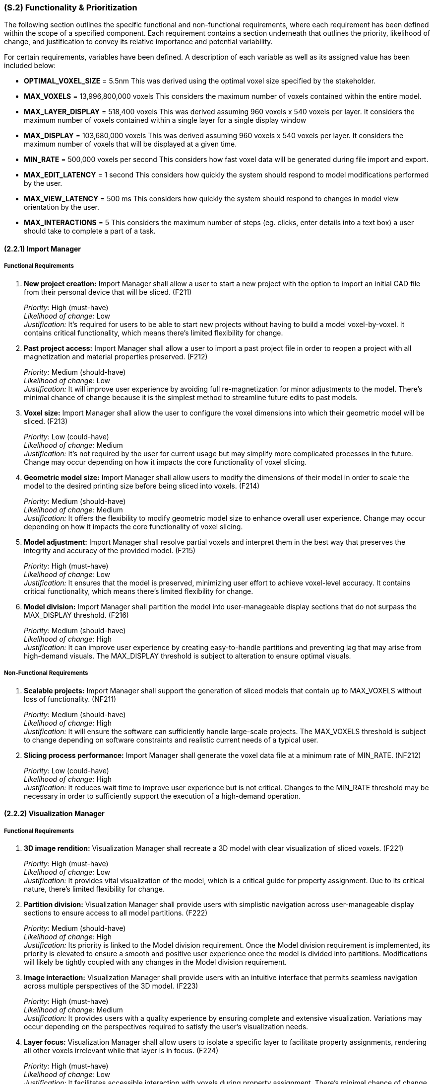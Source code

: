 [#s2,reftext=S.2]
=== (S.2) Functionality & Prioritization

ifdef::env-draft[]
TIP: _**This is the bulk of the System book, describing elements of functionality (behaviors)**. This chapter corresponds to the traditional view of requirements as defining "**what the system does**”. It is organized as one section, S.2.n, for each of the components identified in <<s1>>, describing the corresponding behaviors (functional and non-functional properties)._  <<BM22>>
endif::[]

The following section outlines the specific functional and non-functional requirements, where each requirement has been defined within the scope of a specified component. Each requirement contains a section underneath that outlines the priority, likelihood of change, and justification to convey its relative importance and potential variability.

For certain requirements, variables have been defined. A description of each variable as well as its assigned value has been included below:

* *OPTIMAL_VOXEL_SIZE* = 5.5nm
This was derived using the optimal voxel size specified by the stakeholder.

* *MAX_VOXELS* = 13,996,800,000 voxels
This considers the maximum number of voxels contained within the entire model.

* *MAX_LAYER_DISPLAY* = 518,400 voxels
This was derived assuming 960 voxels x 540 voxels per layer. It considers the maximum number of voxels contained within a single layer for a single display window

* *MAX_DISPLAY* = 103,680,000 voxels
This was derived assuming 960 voxels x 540 voxels per layer. It considers the maximum number of voxels that will be displayed at a given time.

* *MIN_RATE* = 500,000 voxels per second
This considers how fast voxel data will be generated during file import and export.

* *MAX_EDIT_LATENCY* = 1 second
This considers how quickly the system should respond to model modifications performed by the user.

* *MAX_VIEW_LATENCY* = 500 ms
This considers how quickly the system should respond to changes in model view orientation by the user.

* *MAX_INTERACTIONS* = 5
This considers the maximum number of steps (eg. clicks, enter details into a text box) a user should take to complete a part of a task.

==== (2.2.1) Import Manager

===== Functional Requirements

. [[F211]] *New project creation:* Import Manager shall allow a user to start a new project with the option to import an initial CAD file from their personal device that will be sliced. (F211)

+
[.maroon]#_Priority:_# High (must-have) +
[.maroon]#_Likelihood of change:_# Low +
[.maroon]#_Justification:_# It’s required for users to be able to start new projects without having to build a model voxel-by-voxel. It contains critical functionality, which means there’s limited flexibility for change.

. [[F212]] *Past project access:* Import Manager shall allow a user to import a past project file in order to reopen a project with all magnetization and material properties preserved. (F212)

+
[.maroon]#_Priority:_# Medium (should-have) +
[.maroon]#_Likelihood of change:_# Low +
[.maroon]#_Justification:_# It will improve user experience by avoiding full re-magnetization for minor adjustments to the model. There’s minimal chance of change because it is the simplest method to streamline future edits to past models.


. [[F213]] *Voxel size:* Import Manager shall allow the user to configure the voxel dimensions into which their geometric model will be sliced. (F213)

+
[.maroon]#_Priority:_# Low (could-have) +
[.maroon]#_Likelihood of change:_# Medium +
[.maroon]#_Justification:_# It’s not required by the user for current usage but may simplify more complicated processes in the future. Change may occur depending on how it impacts the core functionality of voxel slicing.


. [[F214]] *Geometric model size:* Import Manager shall allow users to modify the dimensions of their model in order to scale the model to the desired printing size before being sliced into voxels. (F214)

+
[.maroon]#_Priority:_# Medium (should-have) +
[.maroon]#_Likelihood of change:_# Medium +
[.maroon]#_Justification:_# It offers the flexibility to modify geometric model size to enhance overall user experience. Change may occur depending on how it impacts the core functionality of voxel slicing.


. [[F215]] *Model adjustment:* Import Manager shall resolve partial voxels and interpret them in the best way that preserves the integrity and accuracy of the provided model. (F215)

+
[.maroon]#_Priority:_# High (must-have) +
[.maroon]#_Likelihood of change:_# Low +
[.maroon]#_Justification:_# It ensures that the model is preserved, minimizing user effort to achieve voxel-level accuracy. It contains critical functionality, which means there’s limited flexibility for change.


. [[F216]] *Model division:* Import Manager shall partition the model into user-manageable display sections that do not surpass the MAX_DISPLAY threshold. (F216)

+
[.maroon]#_Priority:_# Medium (should-have) +
[.maroon]#_Likelihood of change:_# High +
[.maroon]#_Justification:_# It can improve user experience by creating easy-to-handle partitions and preventing lag that may arise from high-demand visuals. The MAX_DISPLAY threshold is subject to alteration to ensure optimal visuals.


===== Non-Functional Requirements

. [[NF211]] *Scalable projects:* Import Manager shall support the generation of sliced models that contain up to MAX_VOXELS without loss of functionality. (NF211)

+
[.maroon]#_Priority:_# Medium (should-have) +
[.maroon]#_Likelihood of change:_# High +
[.maroon]#_Justification:_# It will ensure the software can sufficiently handle large-scale projects. The MAX_VOXELS threshold is subject to change depending on software constraints and realistic current needs of a typical user.


. [[NF212]] *Slicing process performance:* Import Manager shall generate the voxel data file at a minimum rate of MIN_RATE. (NF212)

+
[.maroon]#_Priority:_# Low (could-have) +
[.maroon]#_Likelihood of change:_# High +
[.maroon]#_Justification:_# It reduces wait time to improve user experience but is not critical. Changes to the MIN_RATE threshold may be necessary in order to sufficiently support the execution of a high-demand operation.


==== (2.2.2) Visualization Manager

===== Functional Requirements

. [[F221]] *3D image rendition:* Visualization Manager shall recreate a 3D model with clear visualization of sliced voxels. (F221)

+
[.maroon]#_Priority:_# High (must-have) +
[.maroon]#_Likelihood of change:_# Low +
[.maroon]#_Justification:_# It provides vital visualization of the model, which is a critical guide for property assignment. Due to its critical nature, there’s limited flexibility for change.


. [[F222]] *Partition division:* Visualization Manager shall provide users with simplistic navigation across user-manageable display sections to ensure access to all model partitions. (F222)

+
[.maroon]#_Priority:_# Medium (should-have) +
[.maroon]#_Likelihood of change:_# High +
[.maroon]#_Justification:_# Its priority is linked to the Model division requirement. Once the Model division requirement is implemented, its priority is elevated to ensure a smooth and positive user experience once the model is divided into partitions. Modifications will likely be tightly coupled with any changes in the Model division requirement.


. [[F223]] *Image interaction:* Visualization Manager shall provide users with an intuitive interface that permits seamless navigation across multiple perspectives of the 3D model. (F223)

+
[.maroon]#_Priority:_# High (must-have) +
[.maroon]#_Likelihood of change:_# Medium +
[.maroon]#_Justification:_# It provides users with a quality experience by ensuring complete and extensive visualization. Variations may occur depending on the perspectives required to satisfy the user’s visualization needs.


. [[F224]] *Layer focus:* Visualization Manager shall allow users to isolate a specific layer to facilitate property assignments, rendering all other voxels irrelevant while that layer is in focus. (F224)

+
[.maroon]#_Priority:_# High (must-have) +
[.maroon]#_Likelihood of change:_# Low +
[.maroon]#_Justification:_# It facilitates accessible interaction with voxels during property assignment. There’s minimal chance of change because it is the simplest method to access voxels inside a 3D model.


. [[F225]] *Highlight voxel selection:* Visualization Manager shall provide users with visualization that showcases which voxels are currently selected within a specific layer. (F225)

+
[.maroon]#_Priority:_# High (must-have) +
[.maroon]#_Likelihood of change:_# Low +
[.maroon]#_Justification:_# It provides active feedback based on current user interaction to improve usability. It contains critical visualization functionality which means there’s limited flexibility for change.


. [[F226]] *Material assignment tracker:* Visualization Manager shall integrate easy tracking of voxels that have been assigned material IDs by adjusting the colour of the voxel to indicate assignment completeness. (F226)

+
[.maroon]#_Priority:_# Medium (should-have) +
[.maroon]#_Likelihood of change:_# Medium +
[.maroon]#_Justification:_# It provides users with easy visualization of remaining material assignment work, which improves usability in non-critical areas. There’s a possibility of change regarding how it is displayed to users.


. [[F227]] *Magnetization assignment tracker:* Visualization Manager shall integrate easy tracking of voxels that have been assigned magnetization vectors by providing the option to toggle the colour of all magnetized voxels. (F227)

+
[.maroon]#_Priority:_# Medium (should-have) +
[.maroon]#_Likelihood of change:_# Medium +
[.maroon]#_Justification:_# It provides users with easy visualization of remaining voxels that require magnetization, which improves usability in non-critical areas. Similarly to the Material tracker, there’s a possibility of change regarding what constitutes complete magnetization and how it is displayed to users.

<<<
===== Non-Functional Requirements

. [[NF221]] *Image updates:* Visualization Manager shall update any changes to the perspective of the 3D model with a latency of less than MAX_VIEW_LATENCY to allow a seamless user interaction. (NF221)

+
[.maroon]#_Priority:_# Medium (should-have) +
[.maroon]#_Likelihood of change:_# High +
[.maroon]#_Justification:_# It allows a seamless user experience with smooth and responsive interaction. The latency threshold is likely to change in relation to technical feasibility as long as there is no significant lag that may interfere with user interaction.


. [[NF222]] *Visual scalability:* Visualization Manager shall support the visual display of voxel models that contain up to MAX_VOXELS without significant degradation of performance or loss of functionality. (NF222)

+
[.maroon]#_Priority:_# Medium (should-have) +
[.maroon]#_Likelihood of change:_# High +
[.maroon]#_Justification:_# It will ensure software can sufficiently handle large-scale visuals within a project. The MAX_DISPLAY threshold is subject to change to ensure optimal visuals where there is minimal risk of undesirable lag.


. [[NF223]] *Accessible colours:* Visualization Manager shall ensure all colours that highlight voxels have unique hex codes and can be distinctively recognized under standard lighting conditions. (NF223)

+
[.maroon]#_Priority:_# Medium (should-have) +
[.maroon]#_Likelihood of change:_# Low +
[.maroon]#_Justification:_# Its priority is linked to any tracker requirement. Once visual tracking is implemented, its priority is elevated to support distinct visualization of desired features for an improved user experience. It contains critical standards for easy visualization which means there’s limited flexibility for change.

==== (2.2.3) Editing Manager

===== Functional Requirements

. [[F231]] *Magnetization assignment:* Editing Manager shall allow users to select an individual or group of voxels and set a desired magnetization value for them. (F231)

+
[.maroon]#_Priority:_# High (must-have) +
[.maroon]#_Likelihood of change:_# Low +
[.maroon]#_Justification:_# It provides users with the ability to magnetize voxels, fulfilling one of the key stakeholder needs. Its critical nature means there’s limited capacity for change.


. [[F232]] *Favourite bar:* Editing Manager shall allow users to define and maintain a list of ‘favourite’ magnetization vectors for quick selection and easy reuse. (F232)

+
[.maroon]#_Priority:_# Low (could-have) +
[.maroon]#_Likelihood of change:_# Low +
[.maroon]#_Justification:_# It improves user satisfaction by allowing quicker magnetization, though not critical to core functionality. There’s minimal chance of change because it is the simplest method to streamline the assignment process of frequently applied magnetization values.

. [[F233]] *Material assignment:* Editing Manager shall allow users to select an individual or group of voxels and assign a specific material to the them. (F233)

+
[.maroon]#_Priority:_# High (must-have) +
[.maroon]#_Likelihood of change:_# Low +
[.maroon]#_Justification:_# It provides users with the ability to assign specific materials to each voxel, fulfilling one of the key stakeholder needs. Its critical nature means there’s limited capacity for change.

. [[F234]] *Material labels:* Editing Manager shall ease the process of recalling what material number correlates to a chosen material by providing the ability to assign a label to a material number. (F234)

+
[.maroon]#_Priority:_# Low (could-have) +
[.maroon]#_Likelihood of change:_# Low +
[.maroon]#_Justification:_# It supports a smoother user experience by ensuring clarity in how material numbers correspond to specific materials within individual projects. There’s minimal chance of change since labels are the most direct method to convey this information.

. [[F235]] *Property replication:* Editing Manager shall allow users to select a group of voxels and replicate the defined properties of those voxels to other layers. (F235)

+
[.maroon]#_Priority:_# Medium (should-have) +
[.maroon]#_Likelihood of change:_# Low +
[.maroon]#_Justification:_# It streamlines repetitive assignment processes to improve workflow efficiency. The core functionality is not expected to experience significant change even if there are multiple ways to integrate the requirement.

. [[F236]] *Auto save progress:* Editing Manager shall save any changes made to set property configurations without requiring manual action to preserve data. (F236)

+
[.maroon]#_Priority:_# Medium (should-have) +
[.maroon]#_Likelihood of change:_# Low +
[.maroon]#_Justification:_# It strengthens dependability and user confidence within critical operations. There’s minimal chance of change because it is the simplest method to ensure data preservation during user interaction.

. [[F237]] *Edit history* Editing Manager shall allow users to access edit history and revert the model to a previous version. (F237)

+
[.maroon]#_Priority:_# Medium (should-have) +
[.maroon]#_Likelihood of change:_# High +
[.maroon]#_Justification:_# It facilitates positive user interaction when inevitable mistakes are made during assignment and editing. There will likely be change regarding what constitutes a previous version (i.e., how far back within modification history a user can revert).

. [[F238]] *Select layer* Editing Manager shall allow users to select an entire layer at once to enable easy assignment of a common material and magnetization amongst all voxels within a layer. (F238)

+
[.maroon]#_Priority:_# Low (could-have) +
[.maroon]#_Likelihood of change:_# High +
[.maroon]#_Justification:_# It promotes efficiency and reduces the time required for wide-scale property assignment. Change may occur if the software already sufficiently supports large-scale assignment and the feature becomes redundant.

. [[F239]] *Manual voxel alteration:* Editing Manager shall allow users to add and delete voxels of the same defined dimensions present in the rest of the model. (F239)

+
[.maroon]#_Priority:_# Medium (should-have) +
[.maroon]#_Likelihood of change:_# Low +
[.maroon]#_Justification:_# It provides users with greater control over small model adjustments through quick and simple voxel edits. There’s minimal chance of change because it is the simplest method to allow voxel-level edits.

. [[F2310]] *Reset Voxels:* Editing Manager shall allow users to reset all property assignments to their unassigned state for either an individual or a group of selected voxels. (F2310)

+
[.maroon]#_Priority:_# Medium (should-have) +
[.maroon]#_Likelihood of change:_# Low +
[.maroon]#_Justification:_# It eases the process of user correction for widespread mistakes. There’s minimal chance of change since it encapsulates what a user would require to restore a blank canvas for property assignment.

===== Non-Functional Requirements

. [[NF231]] *Ease of use:* Editing Manager shall ensure that the process of a material or magnetization property to a large group of selected voxels can be completed in MAX_INTERACTIONS or less by a user who is familiar with how the printer operates, creating an intuitive interface. (NF231)

+
[.maroon]#_Priority:_# Medium (should-have) +
[.maroon]#_Likelihood of change:_# Medium +
[.maroon]#_Justification:_# It ensures simple functionality to enhance usability in critical operations. The standards for what defines an intuitive interface may be altered to better reflect user familiarity with the property assignment process.

. [[NF232]] *Metadata update:* Editing Manager shall update the voxel magnetization metadata with a latency of less than MAX_EDIT_LATENCY to allow consistent, synchronized model modification updates. (NF232)

+
[.maroon]#_Priority:_# Medium (should-have) +
[.maroon]#_Likelihood of change:_# Medium +
[.maroon]#_Justification:_# It is crucial for guaranteeing prompt and effective updates to the model. The latency threshold may change in relation to technical feasibility as long as there is no significant lag that jeopardizes update consistency.

==== (2.2.4) Export Manager

===== Functional Requirements

. [[F241]] *Property validation:* Export Manager shall validate that all voxels have received an assigned magnetization value upon receiving a request to export a file for printing (even if the assigned value is simply null to indicate no magnetization required). (F241)

+
[.maroon]#_Priority:_# Medium (should-have) +
[.maroon]#_Likelihood of change:_# Medium +
[.maroon]#_Justification:_# It helps users ensure minimal issues during the printing stage. It may require modification if assigning null magnetization to unmagnetized voxels is determined to be unnecessarily demanding for users.

. [[F242]] *File export:* Export Manager shall produce a standalone file, containing all metadata for each voxel, that the user can name and save locally on their personal device outside of the software. (F242)

+
[.maroon]#_Priority:_# High (must-have) +
[.maroon]#_Likelihood of change:_# Low +
[.maroon]#_Justification:_# It is an essential function that enables users to print their model with complete property assignments. Due to its critical nature, there’s limited flexibility for change.

. [[F243]] *Project export:* Export Manager shall allow the user to export their model manually in the native format, that the user can name and save locally on their personal device. (F243)

+
[.maroon]#_Priority:_# Medium (should-have) +
[.maroon]#_Likelihood of change:_# Low +
[.maroon]#_Justification:_# It is an essential function that enables users to create duplicates of their projects to support iteration (the equivalent of "Save as" functionality). With iteration being important to the design process, this is unlikely to change.

. [[F244]] *Exportation progress tracker:* Export Manager shall provide a progress bar that gives a visual indicator of how far along the software is in the exportation process. (F244)

+
[.maroon]#_Priority:_# Low (could-have) +
[.maroon]#_Likelihood of change:_# High +
[.maroon]#_Justification:_# It can enhance the user experience by engaging users and reducing uncertainty, though not critical. Given the intensive nature of file export, changes may be required to improve progress tracking reliability.

. [[F245]] *Model summary:* Export Manager shall allow users the option to export a file that summarizes model statistics upon producing a standalone file of the model. (F245)

+
[.maroon]#_Priority:_# Low (could-have) +
[.maroon]#_Likelihood of change:_# High +
[.maroon]#_Justification:_# It provides helpful information to the user regarding their overall model but is not critical to core functionality. The exported statistics will likely be adjusted to include data most relevant to a typical user.

===== Non-Functional Requirements

. [[NF241]] *Fail safe:* Export Manager shall ensure voxel data and metadata remain intact and unaltered in the event of an incomplete export, preserving the integrity of the project file without loss. (NF241)

+
[.maroon]#_Priority:_# High (must-have) +
[.maroon]#_Likelihood of change:_# Low +
[.maroon]#_Justification:_# It promotes reliability and trust, maintaining a positive user experience. It is crucial that previous work is not lost during a failed export, which means there’s limited flexibility for change.

. [[NF242]] *Exportation performance:* Export Manager shall export metadata files for geometric models at a minimum rate of MIN_RATE. (NF242)

+
[.maroon]#_Priority:_# Low (could-have) +
[.maroon]#_Likelihood of change:_# High +
[.maroon]#_Justification:_# It ensures reduced wait time and improves overall user experience, though it is not critical. Changes to the MIN_RATE threshold may be necessary to sufficiently support high-demand operations.

